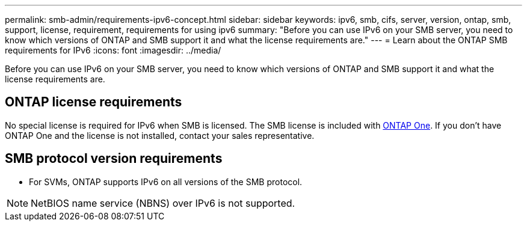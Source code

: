 ---
permalink: smb-admin/requirements-ipv6-concept.html
sidebar: sidebar
keywords: ipv6, smb, cifs, server, version, ontap, smb, support, license, requirement, requirements for using ipv6
summary: "Before you can use IPv6 on your SMB server, you need to know which versions of ONTAP and SMB support it and what the license requirements are."
---
= Learn about the ONTAP SMB requirements for IPv6
:icons: font
:imagesdir: ../media/

[.lead]
Before you can use IPv6 on your SMB server, you need to know which versions of ONTAP and SMB support it and what the license requirements are.

== ONTAP license requirements

No special license is required for IPv6 when SMB is licensed. The SMB license is included with link:../system-admin/manage-licenses-concept.html#licenses-included-with-ontap-one[ONTAP One]. If you don't have ONTAP One and the license is not installed, contact your sales representative. 

== SMB protocol version requirements

* For SVMs, ONTAP supports IPv6 on all versions of the SMB protocol.

[NOTE]
====
NetBIOS name service (NBNS) over IPv6 is not supported.
====

// 2025 May 15, ONTAPDOC-2981
// 2024-Mar-28, ONTAPDOC-1366
